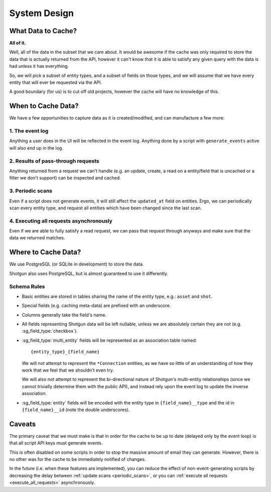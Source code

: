 System Design
=============

What Data to Cache?
-------------------

**All of it.**

Well, all of the data in the subset that we care about. It would be
awesome if the cache was only required to store the data that is actually
returned from the API, however it can't know that it is able to satisfy any
given query with the data is had unless it has everything.

So, we will pick a subset of entity types, and a subset of fields on those
types, and we will assume that we have every entity that will ever be requested
via the API.

A good boundary (for us) is to cut off old projects, however the cache will
have no knowledge of this.


When to Cache Data?
-------------------

We have a few opportunities to capture data as it is created/modified, and can
manufacture a few more:


1. The event log
^^^^^^^^^^^^^^^^

Anything a user does in the UI will be reflected in the
event log. Anything done by a  script with ``generate_events`` active
will also end up in the log.


2. Results of pass-through requests
^^^^^^^^^^^^^^^^^^^^^^^^^^^^^^^^^^^

Anything returned from a request
we can't handle (e.g. an update, create, a read on a entity/field that is
uncached or a filter we don't support) can be inspected and cached.


.. _periodic_scans:

3. Periodic scans
^^^^^^^^^^^^^^^^^

Even if a script does not generate events, it will still affect the ``updated_at``
field on entities. Ergo, we can periodically scan every entity type, and request
all entities which have been changed since the last scan.


.. _execute_all_requests:

4. Executing all requests asynchronously
^^^^^^^^^^^^^^^^^^^^^^^^^^^^^^^^^^^^^^^^

Even if we are able to fully satisfy a read request, we can pass that request
through anyways and make sure that the data we returned matches.



Where to Cache Data?
--------------------

We use PostgreSQL (or SQLite in development) to store the data.

Shotgun also uses PostgreSQL, but is almost guaranteed to use it differently.

Schema Rules
^^^^^^^^^^^^

- Basic entities are stored in tables sharing the name of the entity type, e.g.:
  ``asset`` and ``shot``.

- Special fields (e.g. caching meta-data) are prefixed with an underscore.

- Columns generally take the field's name.

- All fields representing Shotgun data will be left nullable, unless we are
  absolutely certain they are not (e.g. :sg_field_type:`checkbox`).

- :sg_field_type:`multi_entity` fields will be represented as an association table named::
  
    {entity_type}_{field_name}

  We will not attempt to represent the ``*Connection`` entities, as we have so
  little of an understanding of how they work that we feel that we shouldn't even try.

  We will also not attempt to represent the bi-directional nature of Shotgun's
  multi-entity relationships (since we cannot trivially determine them with the
  public API), and instead rely upon the event log to update the inverse
  association.

- :sg_field_type:`entity` fields will be
  encoded with the entity type in ``{field_name}__type``
  and the id in ``{field_name}__id`` (note the double underscores).



Caveats
-------

The primary caveat that we must make is that in order for the cache to be
up to date (delayed only by the event loop) is that all script API keys
must generate events.

This is often disabled on some scripts in order to stop the massive amount of email
they can generate. However, there is no other was for the cache to be
immediately notified of changes.

In the future (i.e. when these features are implemented), you can reduce the
effect of non-event-generating scripts by decreasing the
delay between :ref:`update scans <periodic_scans>`, or you can
:ref:`execute all requests <execute_all_requests>` asynchronously.









